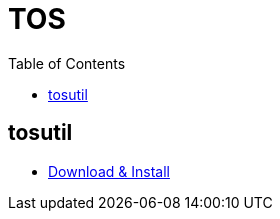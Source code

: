 = TOS
:toc: manual

== tosutil

* link:https://www.volcengine.com/docs/6349/152742[Download & Install]





